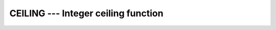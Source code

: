 ..
  Copyright 1988-2022 Free Software Foundation, Inc.
  This is part of the GCC manual.
  For copying conditions, see the GPL license file

.. _ceiling:

.. index:: CEILING

.. index:: ceiling

.. index:: rounding, ceiling

CEILING --- Integer ceiling function
************************************

.. function:: CEILING(A)

  ``CEILING(A)`` returns the least integer greater than or equal to :samp:`{A}`.

  :param A:
    The type shall be ``REAL``.

  :param KIND:
    (Optional) An ``INTEGER`` initialization
    expression indicating the kind parameter of the result.

  :return:
    The return value is of type ``INTEGER(KIND)`` if :samp:`{KIND}` is present
    and a default-kind ``INTEGER`` otherwise.

  :samp:`{Standard}:`
    Fortran 95 and later

  :samp:`{Class}:`
    Elemental function

  :samp:`{Syntax}:`

    .. code-block:: fortran

      RESULT = CEILING(A [, KIND])

  :samp:`{Example}:`

    .. code-block:: fortran

      program test_ceiling
          real :: x = 63.29
          real :: y = -63.59
          print *, ceiling(x) ! returns 64
          print *, ceiling(y) ! returns -63
      end program test_ceiling

  :samp:`{See also}:`
    :ref:`FLOOR`, 
    :ref:`NINT`

